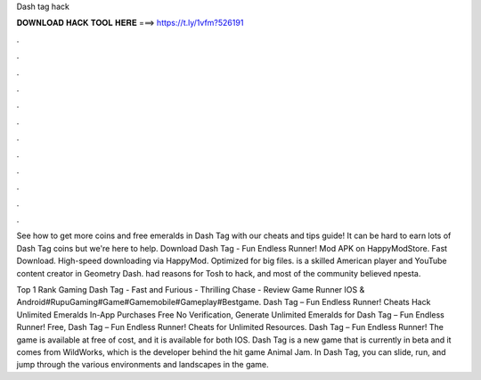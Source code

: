 Dash tag hack



𝐃𝐎𝐖𝐍𝐋𝐎𝐀𝐃 𝐇𝐀𝐂𝐊 𝐓𝐎𝐎𝐋 𝐇𝐄𝐑𝐄 ===> https://t.ly/1vfm?526191



.



.



.



.



.



.



.



.



.



.



.



.

See how to get more coins and free emeralds in Dash Tag with our cheats and tips guide! It can be hard to earn lots of Dash Tag coins but we're here to help. Download Dash Tag - Fun Endless Runner! Mod APK on HappyModStore. Fast Download. High-speed downloading via HappyMod. Optimized for big files. is a skilled American player and YouTube content creator in Geometry Dash. had reasons for Tosh to hack, and most of the community believed npesta.

Top 1 Rank Gaming Dash Tag - Fast and Furious - Thrilling Chase - Review Game Runner IOS & Android#RupuGaming#Game#Gamemobile#Gameplay#Bestgame. Dash Tag – Fun Endless Runner! Cheats Hack Unlimited Emeralds In-App Purchases Free No Verification, Generate Unlimited Emeralds for Dash Tag – Fun Endless Runner! Free, Dash Tag – Fun Endless Runner! Cheats for Unlimited Resources. Dash Tag – Fun Endless Runner! The game is available at free of cost, and it is available for both IOS. Dash Tag is a new game that is currently in beta and it comes from WildWorks, which is the developer behind the hit game Animal Jam. In Dash Tag, you can slide, run, and jump through the various environments and landscapes in the game.

